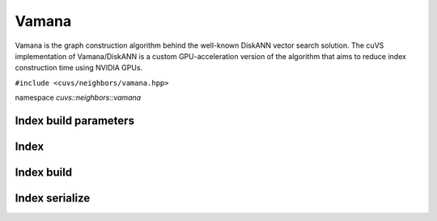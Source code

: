 Vamana
======

Vamana is the graph construction algorithm behind the well-known DiskANN vector search solution. The cuVS implementation of Vamana/DiskANN is a custom GPU-acceleration version of the algorithm that aims to reduce index construction time using NVIDIA GPUs.

.. role:: py(code)
   :language: c++
   :class: highlight

``#include <cuvs/neighbors/vamana.hpp>``

namespace *cuvs::neighbors::vamana*

Index build parameters
----------------------

.. doxygengroup:: vamana_cpp_index_params
    :project: cuvs
    :members:
    :content-only:

Index
-----

.. doxygengroup:: vamana_cpp_index
    :project: cuvs
    :members:
    :content-only:

Index build
-----------

.. doxygengroup:: vamana_cpp_index_build
    :project: cuvs
    :members:
    :content-only:

Index serialize
---------------

.. doxygengroup:: vamana_cpp_serialize
    :project: cuvs
    :members:
    :content-only:
